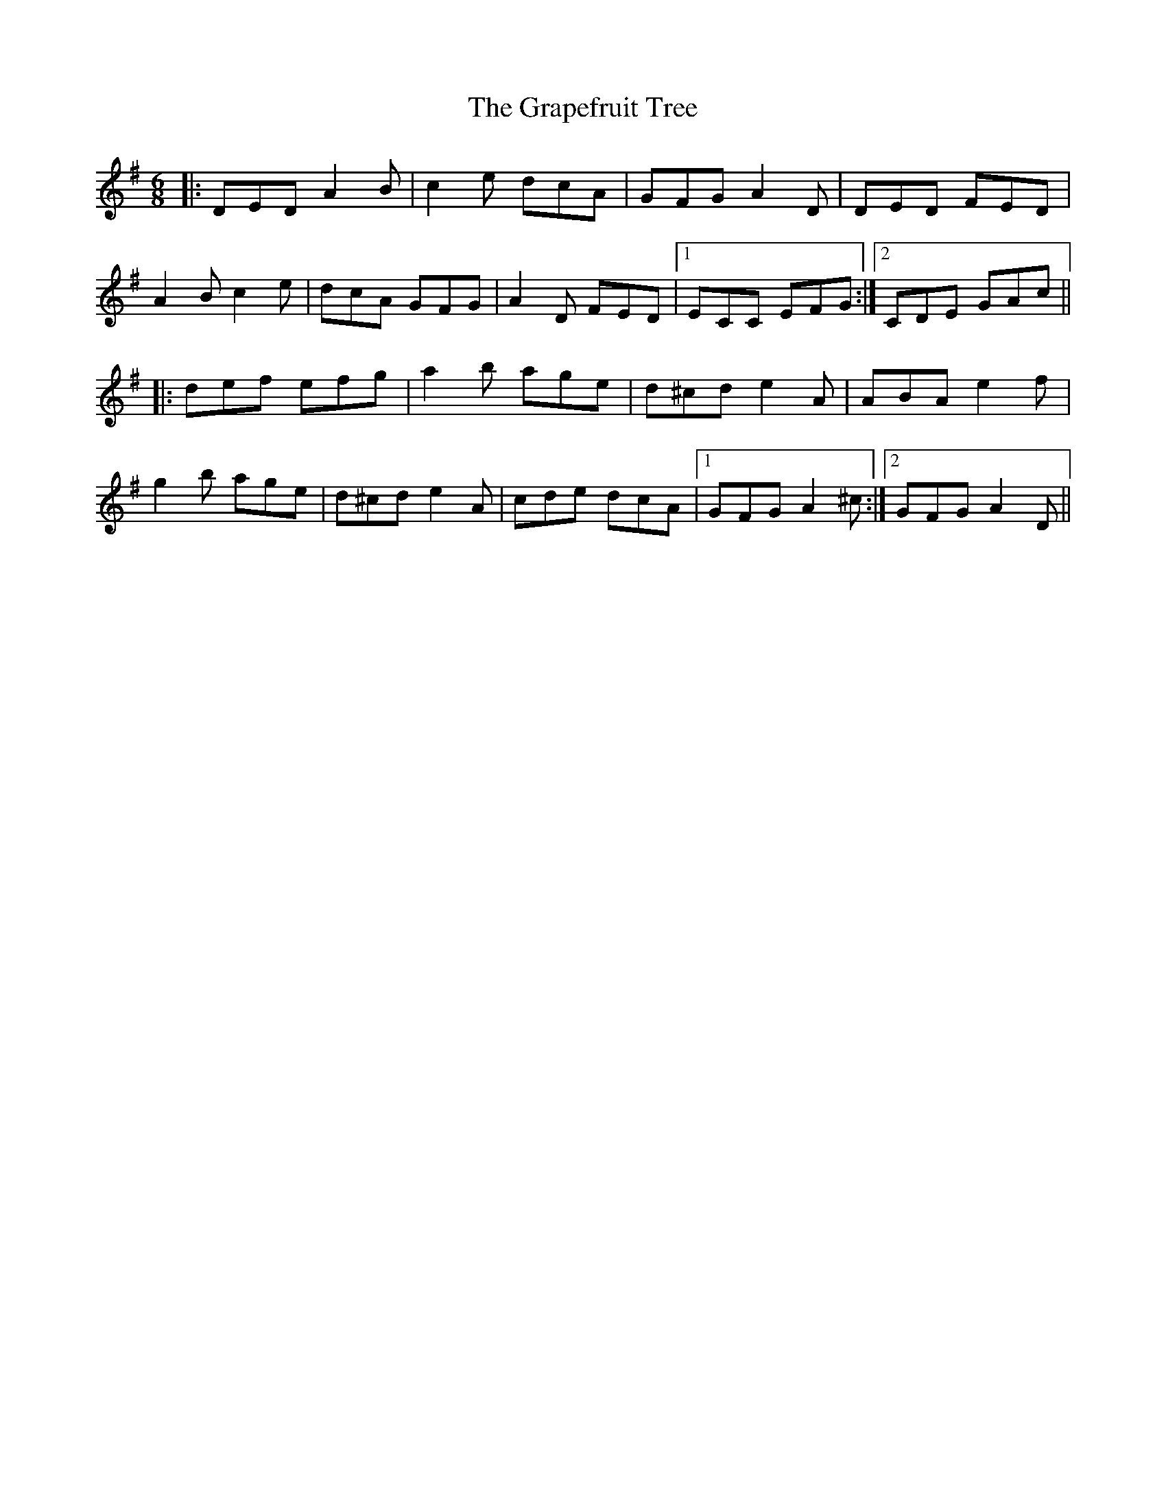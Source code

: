 X: 15973
T: Grapefruit Tree, The
R: jig
M: 6/8
K: Dmixolydian
|:DED A2B|c2e dcA|GFG A2D|DED FED|
A2B c2e|dcA GFG|A2D FED|1 ECC EFG:|2 CDE GAc||
|:def efg|a2b age|d^cd e2A|ABA e2f|
g2b age|d^cd e2 A|cde dcA|1 GFG A2^c:|2 GFG A2D||

